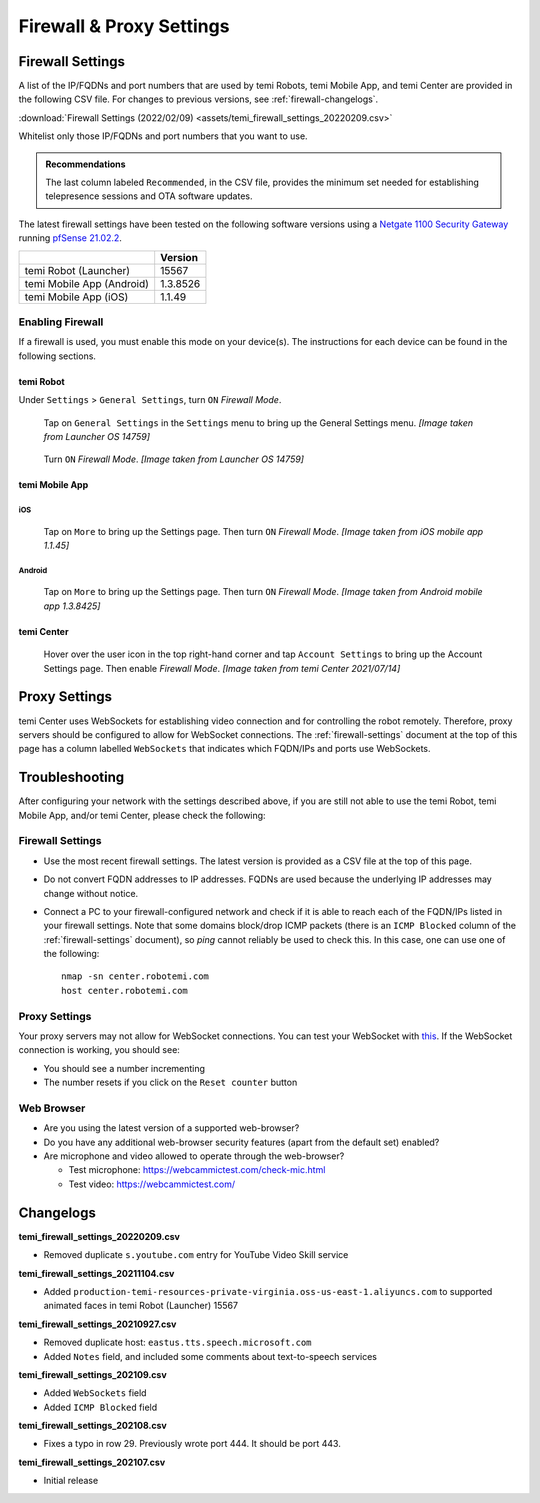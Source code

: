 .. https://hapirobo.sharepoint.com/:x:/r/sites/hapi-robo/_layouts/15/doc2.aspx?sourcedoc=%7B9F4CB8A6-E544-410E-B1EF-AB44A5743DFB%7D&file=temi_firewall_settings.xlsx&action=default&mobileredirect=true&cid=eab50f22-0111-4f91-aefb-967ccfbe6f33

*************************
Firewall & Proxy Settings
*************************

.. _firewall-settings:

Firewall Settings
=================

A list of the IP/FQDNs and port numbers that are used by temi Robots, temi Mobile App, and temi Center are provided in the following CSV file. For changes to previous versions, see :ref:`firewall-changelogs`.

:download:`Firewall Settings (2022/02/09) <assets/temi_firewall_settings_20220209.csv>`

Whitelist only those IP/FQDNs and port numbers that you want to use. 

.. admonition:: Recommendations

  The last column labeled ``Recommended``, in the CSV file, provides the minimum set needed for establishing telepresence sessions and OTA software updates.

The latest firewall settings have been tested on the following software versions using a `Netgate 1100 Security Gateway <https://docs.netgate.com/pfsense/en/latest/solutions/sg-1100/>`_ running `pfSense 21.02.2 <https://www.pfsense.org/>`_.

+---------------------------+------------+
|                           | Version    |
+===========================+============+
| temi Robot (Launcher)     | 15567      |
+---------------------------+------------+
| temi Mobile App (Android) | 1.3.8526   |
+---------------------------+------------+
| temi Mobile App (iOS)     | 1.1.49     |
+---------------------------+------------+


Enabling Firewall
-----------------

If a firewall is used, you must enable this mode on your device(s). The instructions for each device can be found in the following sections.


temi Robot
^^^^^^^^^^
Under ``Settings`` > ``General Settings``, turn ``ON`` `Firewall Mode`.

.. figure:: assets/images/firewall/robot-settings.png 
  :alt: Settings

  Tap on ``General Settings`` in the ``Settings`` menu to bring up the General Settings menu. `[Image taken from Launcher OS 14759]`

.. figure:: assets/images/firewall/robot-settings-general-settings.png 
  :alt: General Settings

  Turn ``ON`` `Firewall Mode`. `[Image taken from Launcher OS 14759]`


temi Mobile App
^^^^^^^^^^^^^^^

iOS
"""
.. figure:: assets/images/firewall/ios-settings.png 
  :width: 320px
  :alt: Settings

  Tap on ``More`` to bring up the Settings page. Then turn ``ON`` `Firewall Mode`. `[Image taken from iOS mobile app 1.1.45]`

Android
"""""""
.. figure:: assets/images/firewall/android-settings.jpg 
  :width: 320px
  :alt: Settings

  Tap on ``More`` to bring up the Settings page. Then turn ``ON`` `Firewall Mode`. `[Image taken from Android mobile app 1.3.8425]`


temi Center
^^^^^^^^^^^
.. figure:: assets/images/firewall/center-settings.png 
  :alt: Settings

  Hover over the user icon in the top right-hand corner and tap ``Account Settings`` to bring up the Account Settings page. Then enable `Firewall Mode`. `[Image taken from temi Center 2021/07/14]`


.. _proxy-settings:

Proxy Settings
==============
temi Center uses WebSockets for establishing video connection and for controlling the robot remotely. Therefore, proxy servers should be configured to allow for WebSocket connections. The :ref:`firewall-settings` document at the top of this page has a column labelled ``WebSockets`` that indicates which FQDN/IPs and ports use WebSockets.

Troubleshooting
===============
After configuring your network with the settings described above, if you are still not able to use the temi Robot, temi Mobile App, and/or temi Center, please check the following:

Firewall Settings
-----------------
- Use the most recent firewall settings. The latest version is provided as a CSV file at the top of this page. 
- Do not convert FQDN addresses to IP addresses. FQDNs are used because the underlying IP addresses may change without notice.
- Connect a PC to your firewall-configured network and check if it is able to reach each of the FQDN/IPs listed in your firewall settings. Note that some domains block/drop ICMP packets (there is an ``ICMP Blocked`` column of the :ref:`firewall-settings` document), so `ping` cannot reliably be used to check this. In this case, one can use one of the following::

    nmap -sn center.robotemi.com
    host center.robotemi.com

Proxy Settings
--------------
Your proxy servers may not allow for WebSocket connections. You can test your WebSocket with `this <https://libwebsockets.org/testserver/>`_. If the WebSocket connection is working, you should see:

- You should see a number incrementing
- The number resets if you click on the ``Reset counter`` button

Web Browser
-----------
- Are you using the latest version of a supported web-browser?
- Do you have any additional web-browser security features (apart from the default set) enabled?
- Are microphone and video allowed to operate through the web-browser?
  
  - Test microphone: https://webcammictest.com/check-mic.html
  - Test video: https://webcammictest.com/


.. _firewall-changelogs:

Changelogs
==========
**temi_firewall_settings_20220209.csv**

- Removed duplicate ``s.youtube.com`` entry for YouTube Video Skill service

**temi_firewall_settings_20211104.csv**

- Added ``production-temi-resources-private-virginia.oss-us-east-1.aliyuncs.com`` to supported animated faces in temi Robot (Launcher) 15567

**temi_firewall_settings_20210927.csv**

- Removed duplicate host: ``eastus.tts.speech.microsoft.com``
- Added ``Notes`` field, and included some comments about text-to-speech services

**temi_firewall_settings_202109.csv**

- Added ``WebSockets`` field
- Added ``ICMP Blocked`` field

**temi_firewall_settings_202108.csv**

- Fixes a typo in row 29. Previously wrote port 444. It should be port 443.

**temi_firewall_settings_202107.csv**

- Initial release
